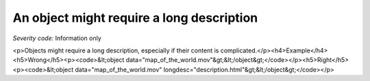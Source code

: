 ===============================
An object might require a long description
===============================

*Severity code:* Information only

.. php:class:: objectShouldHaveLongDescription

<p>Objects might require a long description, especially if their content is complicated.</p><h4>Example</h4><h5>Wrong</h5><p><code>&lt;object data="map_of_the_world.mov"&gt;&lt;/object&gt;</code></p><h5>Right</h5><p><code>&lt;object data="map_of_the_world.mov" longdesc="description.html"&gt;&lt;/object&gt;</code></p>

